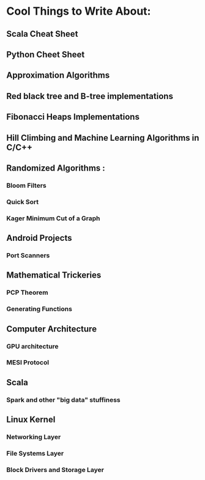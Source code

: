 
* Cool Things to Write About:

** Scala Cheat Sheet
** Python Cheet Sheet

** Approximation Algorithms
** Red black tree and B-tree implementations
** Fibonacci Heaps Implementations
** Hill Climbing and Machine Learning Algorithms in C/C++

** Randomized Algorithms :
*** Bloom Filters
*** Quick Sort
*** Kager Minimum Cut of a Graph

** Android Projects
*** Port Scanners

** Mathematical Trickeries

*** PCP Theorem
*** Generating Functions


** Computer Architecture
*** GPU architecture
*** MESI Protocol

** Scala 
*** Spark and other "big data" stuffiness
*** 

** Linux Kernel
*** Networking Layer
*** File Systems Layer
*** Block Drivers and Storage Layer





